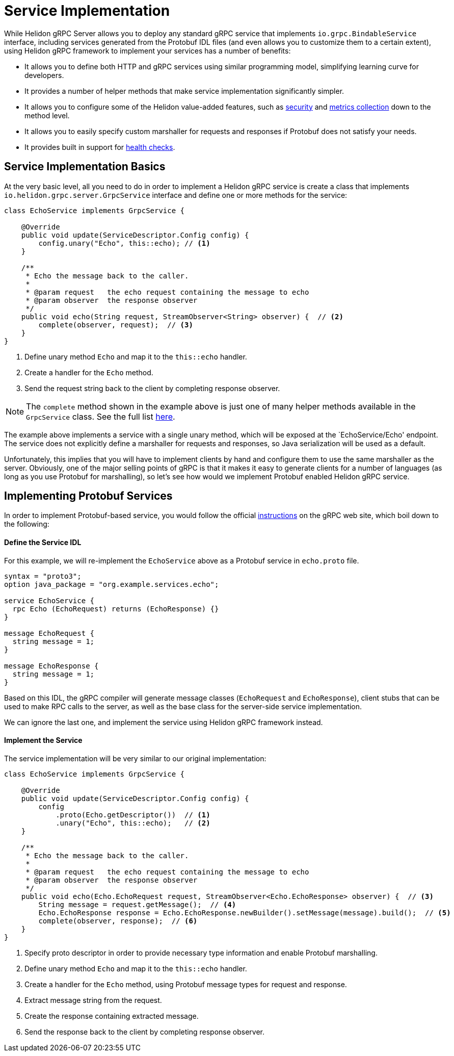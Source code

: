 ///////////////////////////////////////////////////////////////////////////////

    Copyright (c) 2019 Oracle and/or its affiliates. All rights reserved.

    Licensed under the Apache License, Version 2.0 (the "License");
    you may not use this file except in compliance with the License.
    You may obtain a copy of the License at

        http://www.apache.org/licenses/LICENSE-2.0

    Unless required by applicable law or agreed to in writing, software
    distributed under the License is distributed on an "AS IS" BASIS,
    WITHOUT WARRANTIES OR CONDITIONS OF ANY KIND, either express or implied.
    See the License for the specific language governing permissions and
    limitations under the License.

///////////////////////////////////////////////////////////////////////////////

:javadoc-base-url-api: {javadoc-base-url}?io/helidon/grpc/server
:pagename: grpc-server-service-implementation
:description: Helidon gRPC Service Implementation
:keywords: helidon, grpc, java

= Service Implementation

While Helidon gRPC Server allows you to deploy any standard gRPC service that
implements `io.grpc.BindableService` interface, including services generated
from the Protobuf IDL files (and even allows you to customize them to a certain
extent), using Helidon gRPC framework to implement your services has a number of
benefits:

* It allows you to define both HTTP and gRPC services using similar programming
  model, simplifying learning curve for developers.

* It provides a number of helper methods that make service implementation
  significantly simpler.

* It allows you to configure some of the Helidon value-added features, such
  as <<08_security.adoc, security>> and <<07_metrics.adoc, metrics collection>>
  down to the method level.

* It allows you to easily specify custom marshaller for requests and
  responses if Protobuf does not satisfy your needs.

* It provides built in support for <<06_health_checks.adoc, health checks>>.

== Service Implementation Basics

At the very basic level, all you need to do in order to implement a Helidon
gRPC service is create a class that implements `io.helidon.grpc.server.GrpcService`
interface and define one or more methods for the service:

[source,java]
----
class EchoService implements GrpcService {

    @Override
    public void update(ServiceDescriptor.Config config) {
        config.unary("Echo", this::echo); // <1>
    }

    /**
     * Echo the message back to the caller.
     *
     * @param request   the echo request containing the message to echo
     * @param observer  the response observer
     */
    public void echo(String request, StreamObserver<String> observer) {  // <2>
        complete(observer, request);  // <3>
    }
}
----

<1> Define unary method `Echo` and map it to the `this::echo` handler.
<2> Create a handler for the `Echo` method.
<3> Send the request string back to the client by completing response observer.

NOTE: The `complete` method shown in the example above is just one of many helper
      methods available in the `GrpcService` class. See the full list
      link:{javadoc-base-url-api}/GrpcService.html[here].

The example above implements a service with a single unary method, which will be
exposed at the `EchoService/Echo' endpoint. The service does not explicitly define
a marshaller for requests and responses, so Java serialization will be used as a
default.

Unfortunately, this implies that you will have to implement clients by hand and
configure them to use the same marshaller as the server. Obviously, one of the
major selling points of gRPC is that it makes it easy to generate clients for a
number of languages (as long as you use Protobuf for marshalling), so let's see
how would we implement Protobuf enabled Helidon gRPC service.

== Implementing Protobuf Services

In order to implement Protobuf-based service, you would follow the official
link:https://grpc.io/docs/quickstart/java.html[instructions] on the gRPC
web site, which boil down to the following:

==== Define the Service IDL

For this example, we will re-implement the `EchoService` above as a Protobuf
service in `echo.proto` file.

[source, proto]
----
syntax = "proto3";
option java_package = "org.example.services.echo";

service EchoService {
  rpc Echo (EchoRequest) returns (EchoResponse) {}
}

message EchoRequest {
  string message = 1;
}

message EchoResponse {
  string message = 1;
}
----

Based on this IDL, the gRPC compiler will generate message classes (`EchoRequest`
and `EchoResponse`), client stubs that can be used to make RPC calls to the server,
as well as the base class for the server-side service implementation.

We can ignore the last one, and implement the service using Helidon gRPC framework
instead.

==== Implement the Service

The service implementation will be very similar to our original implementation:

[source,java]
----
class EchoService implements GrpcService {

    @Override
    public void update(ServiceDescriptor.Config config) {
        config
            .proto(Echo.getDescriptor())  // <1>
            .unary("Echo", this::echo);   // <2>
    }

    /**
     * Echo the message back to the caller.
     *
     * @param request   the echo request containing the message to echo
     * @param observer  the response observer
     */
    public void echo(Echo.EchoRequest request, StreamObserver<Echo.EchoResponse> observer) {  // <3>
        String message = request.getMessage();  // <4>
        Echo.EchoResponse response = Echo.EchoResponse.newBuilder().setMessage(message).build();  // <5>
        complete(observer, response);  // <6>
    }
}
----

<1> Specify proto descriptor in order to provide necessary type information and
    enable Protobuf marshalling.
<2> Define unary method `Echo` and map it to the `this::echo` handler.
<3> Create a handler for the `Echo` method, using Protobuf message types for request and response.
<4> Extract message string from the request.
<5> Create the response containing extracted message.
<6> Send the response back to the client by completing response observer.


